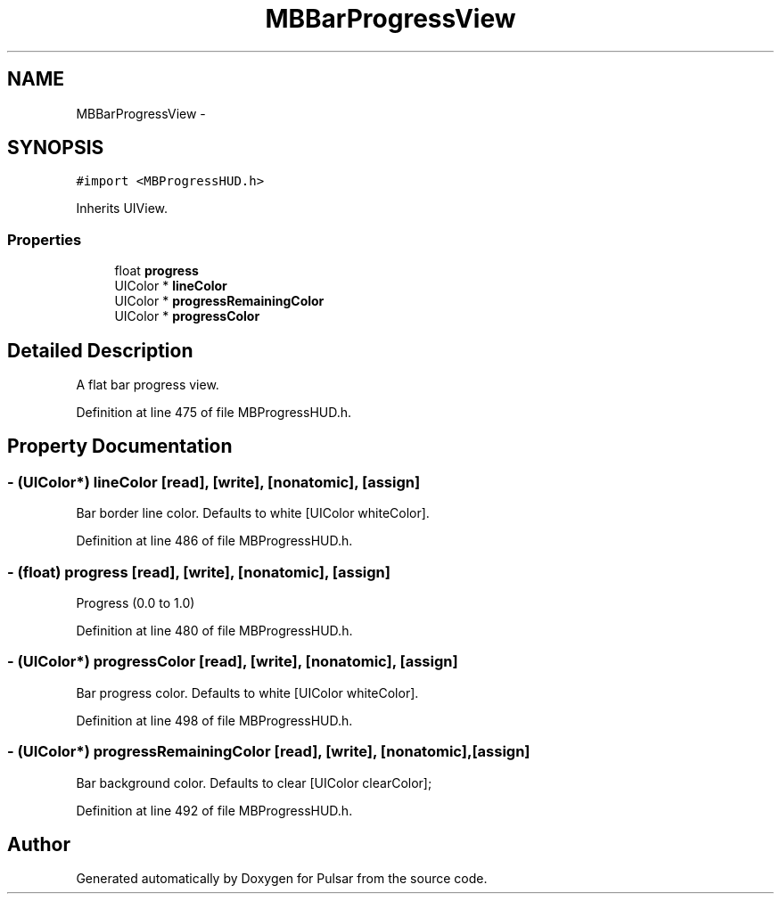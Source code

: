 .TH "MBBarProgressView" 3 "Fri Aug 22 2014" "Pulsar" \" -*- nroff -*-
.ad l
.nh
.SH NAME
MBBarProgressView \- 
.SH SYNOPSIS
.br
.PP
.PP
\fC#import <MBProgressHUD\&.h>\fP
.PP
Inherits UIView\&.
.SS "Properties"

.in +1c
.ti -1c
.RI "float \fBprogress\fP"
.br
.ti -1c
.RI "UIColor * \fBlineColor\fP"
.br
.ti -1c
.RI "UIColor * \fBprogressRemainingColor\fP"
.br
.ti -1c
.RI "UIColor * \fBprogressColor\fP"
.br
.in -1c
.SH "Detailed Description"
.PP 
A flat bar progress view\&. 
.PP
Definition at line 475 of file MBProgressHUD\&.h\&.
.SH "Property Documentation"
.PP 
.SS "- (UIColor*) lineColor\fC [read]\fP, \fC [write]\fP, \fC [nonatomic]\fP, \fC [assign]\fP"
Bar border line color\&. Defaults to white [UIColor whiteColor]\&. 
.PP
Definition at line 486 of file MBProgressHUD\&.h\&.
.SS "- (float) progress\fC [read]\fP, \fC [write]\fP, \fC [nonatomic]\fP, \fC [assign]\fP"
Progress (0\&.0 to 1\&.0) 
.PP
Definition at line 480 of file MBProgressHUD\&.h\&.
.SS "- (UIColor*) progressColor\fC [read]\fP, \fC [write]\fP, \fC [nonatomic]\fP, \fC [assign]\fP"
Bar progress color\&. Defaults to white [UIColor whiteColor]\&. 
.PP
Definition at line 498 of file MBProgressHUD\&.h\&.
.SS "- (UIColor*) progressRemainingColor\fC [read]\fP, \fC [write]\fP, \fC [nonatomic]\fP, \fC [assign]\fP"
Bar background color\&. Defaults to clear [UIColor clearColor]; 
.PP
Definition at line 492 of file MBProgressHUD\&.h\&.

.SH "Author"
.PP 
Generated automatically by Doxygen for Pulsar from the source code\&.
